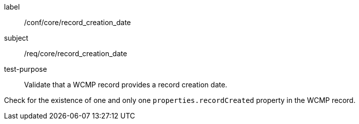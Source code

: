 [[ats_core_record_creation_date]]
====
[%metadata]
label:: /conf/core/record_creation_date
subject:: /req/core/record_creation_date
test-purpose:: Validate that a WCMP record provides a record creation date.

[.component,class=test method]
=====
[.component,class=step]
--
Check for the existence of one and only one `+properties.recordCreated+` property in the WCMP record.
--

=====
====
